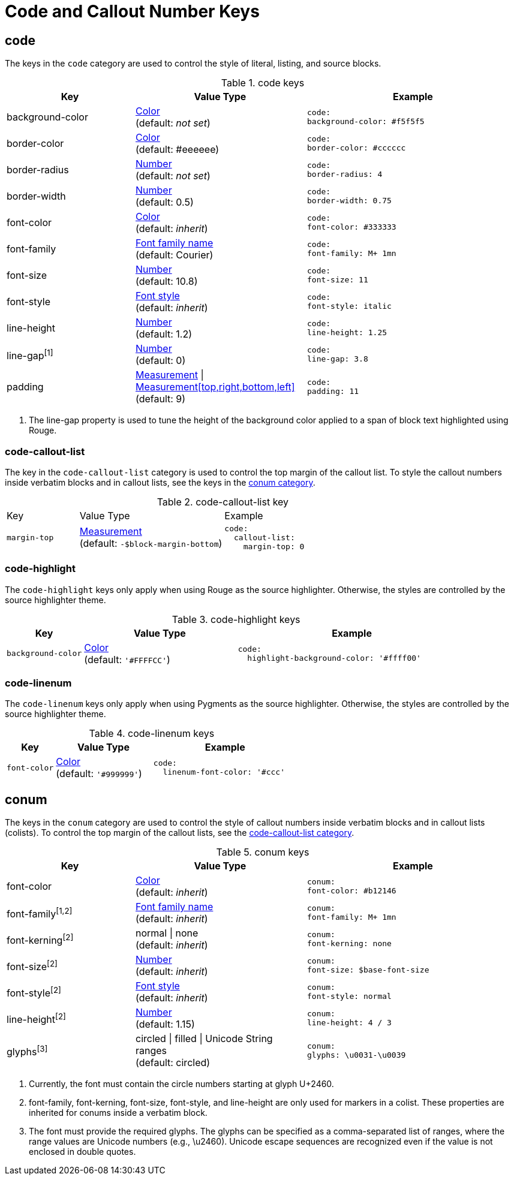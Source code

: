 = Code and Callout Number Keys
:source-language: yaml

[#code]
== code

The keys in the `code` category are used to control the style of literal, listing, and source blocks.

.code keys
[#key-prefix-code,cols="3,4,5l"]
|===
|Key |Value Type |Example

|background-color
|xref:color.adoc[Color] +
(default: _not set_)
|code:
background-color: #f5f5f5

|border-color
|xref:color.adoc[Color] +
(default: #eeeeee)
|code:
border-color: #cccccc

|border-radius
|xref:language.adoc#values[Number] +
(default: _not set_)
|code:
border-radius: 4

|border-width
|xref:language.adoc#values[Number] +
(default: 0.5)
|code:
border-width: 0.75

|font-color
|xref:color.adoc[Color] +
(default: _inherit_)
|code:
font-color: #333333

|font-family
|xref:font.adoc[Font family name] +
(default: Courier)
|code:
font-family: M+ 1mn

|font-size
|xref:language.adoc#values[Number] +
(default: 10.8)
|code:
font-size: 11

|font-style
|xref:text.adoc#font-style[Font style] +
(default: _inherit_)
|code:
font-style: italic

|line-height
|xref:language.adoc#values[Number] +
(default: 1.2)
|code:
line-height: 1.25

|line-gap^[1]^
|xref:language.adoc#values[Number] +
(default: 0)
|code:
line-gap: 3.8

|padding
|xref:measurement-units.adoc[Measurement] {vbar} xref:measurement-units.adoc[Measurement[top,right,bottom,left\]] +
(default: 9)
|code:
padding: 11
|===
1. The line-gap property is used to tune the height of the background color applied to a span of block text highlighted using Rouge.

[#code-callout-list]
=== code-callout-list

The key in the `code-callout-list` category is used to control the top margin of the callout list.
To style the callout numbers inside verbatim blocks and in callout lists, see the keys in the <<conum,conum category>>.

.code-callout-list key
[#key-prefix-code-callout-list,cols="2,4,6a"]
|===
|Key |Value Type |Example
|`margin-top`
|xref:measurement-units.adoc[Measurement] +
(default: `-$block-margin-bottom`)
|[source]
code:
  callout-list:
    margin-top: 0
|===

=== code-highlight

The `code-highlight` keys only apply when using Rouge as the source highlighter.
Otherwise, the styles are controlled by the source highlighter theme.

.code-highlight keys
[#key-prefix-code-highlight,cols="2,4,6a"]
|===
|Key |Value Type |Example

|`background-color`
|xref:color.adoc[Color] +
(default: `'#FFFFCC'`)
|[source]
code:
  highlight-background-color: '#ffff00'
|===

[#code-linenum]
=== code-linenum

The `code-linenum` keys only apply when using Pygments as the source highlighter.
Otherwise, the styles are controlled by the source highlighter theme.

.code-linenum keys
[#key-prefix-code-linenum,cols="2,4,6a"]
|===
|Key |Value Type |Example

|`font-color`
|xref:color.adoc[Color] +
(default: `'#999999'`)
|[source]
code:
  linenum-font-color: '#ccc'
|===

[#conum]
== conum

The keys in the `conum` category are used to control the style of callout numbers inside verbatim blocks and in callout lists (colists).
To control the top margin of the callout lists, see the <<code-callout-list,code-callout-list category>>.

.conum keys
[#key-prefix-conum,cols="3,4,5l"]
|===
|Key |Value Type |Example

|font-color
|xref:color.adoc[Color] +
(default: _inherit_)
|conum:
font-color: #b12146

|font-family^[1,2]^
|xref:font.adoc[Font family name] +
(default: _inherit_)
|conum:
font-family: M+ 1mn

|font-kerning^[2]^
|normal {vbar} none +
(default: _inherit_)
|conum:
font-kerning: none

|font-size^[2]^
|xref:language.adoc#values[Number] +
(default: _inherit_)
|conum:
font-size: $base-font-size

|font-style^[2]^
|xref:text.adoc#font-style[Font style] +
(default: _inherit_)
|conum:
font-style: normal

|line-height^[2]^
|xref:language.adoc#values[Number] +
(default: 1.15)
|conum:
line-height: 4 / 3

|glyphs^[3]^
|circled {vbar} filled {vbar} Unicode String ranges +
(default: circled)
|conum:
glyphs: \u0031-\u0039
|===
1. Currently, the font must contain the circle numbers starting at glyph U+2460.
2. font-family, font-kerning, font-size, font-style, and line-height are only used for markers in a colist.
These properties are inherited for conums inside a verbatim block.
3. The font must provide the required glyphs.
The glyphs can be specified as a comma-separated list of ranges, where the range values are Unicode numbers (e.g., \u2460).
Unicode escape sequences are recognized even if the value is not enclosed in double quotes.
